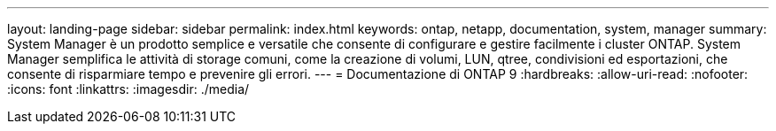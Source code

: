 ---
layout: landing-page 
sidebar: sidebar 
permalink: index.html 
keywords: ontap, netapp, documentation, system, manager 
summary: System Manager è un prodotto semplice e versatile che consente di configurare e gestire facilmente i cluster ONTAP. System Manager semplifica le attività di storage comuni, come la creazione di volumi, LUN, qtree, condivisioni ed esportazioni, che consente di risparmiare tempo e prevenire gli errori. 
---
= Documentazione di ONTAP 9
:hardbreaks:
:allow-uri-read: 
:nofooter: 
:icons: font
:linkattrs: 
:imagesdir: ./media/


